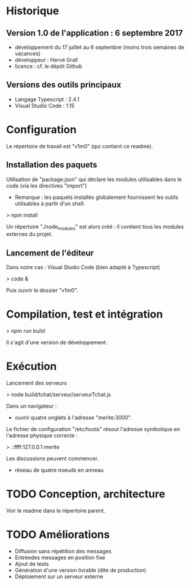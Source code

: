 * Historique

** Version 1.0 de l'application : 6 septembre 2017

- développement du 17 juillet au 6 septembre (moins trois semaines de vacances)
- développeur : Hervé Grall
- licence : cf. le dépôt Github

** Versions des outils principaux

- Langage Typescript : 2.4.1
- Visual Studio Code : 1.15

* Configuration

Le répertoire de travail est "v1m0" (qui contient ce readme).


** Installation des paquets

Utilisation de "package.json" qui déclare les modules utilisables dans
le code (via les directives "import")
- Remarque : les paquets installés globalement fournissent les outils
  utilisables à partir d'un shell.

> npm install

Un répertoire "./node_modules" est alors créé : il contient tous les
modules externes du projet.

** Lancement de l'éditeur

Dans notre cas : Visual Studio Code (bien adapté à Typescript)

> code &

Puis ouvrir le dossier "v1m0".

* Compilation, test et intégration

> npm run build

Il s'agit d'une version de développement.

* Exécution

Lancement des serveurs

> node build/tchat/serveur/serveurTchat.js

Dans un navigateur :
- ouvrir quatre onglets à l'adresse "merite:3000".

Le fichier de configuration "/etc/hosts" résout l'adresse symbolique en
l'adresse physique correcte :

> ::ffff:127.0.0.1        merite

Les discussions peuvent commencer.
- réseau de quatre noeuds en anneau


* TODO Conception, architecture

Voir le readme dans le répertoire parent.

* TODO Améliorations

- Diffusion sans répétition des messages
- Entréedes messages en position fixe
- Ajout de tests
- Génération d'une version livrable (dite de production)
- Déploiement sur un serveur externe



